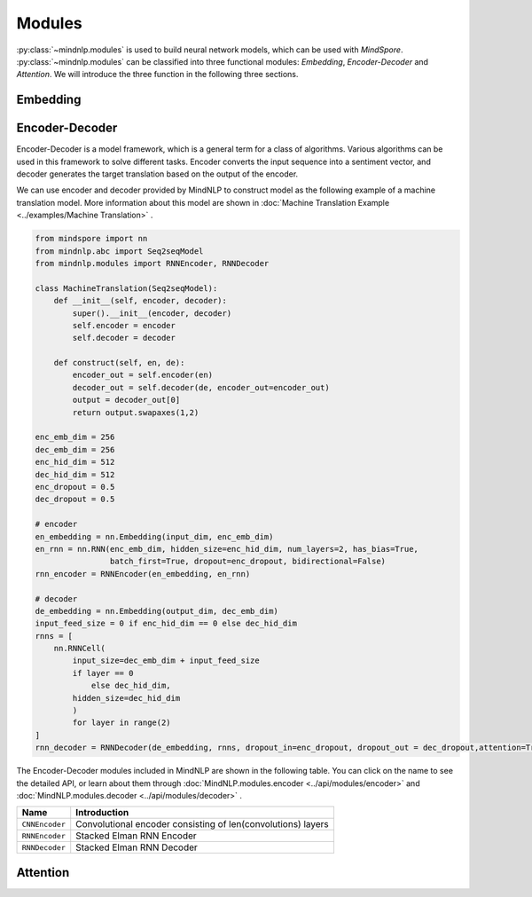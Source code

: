Modules
===================

:py:class:`~mindnlp.modules` is used to build neural network models, which
can be used with `MindSpore`. :py:class:`~mindnlp.modules` can be classified
into three functional modules: `Embedding`, `Encoder-Decoder` and `Attention`.
We will introduce the three function in the following three sections.

Embedding
-------------------

Encoder-Decoder
-------------------

Encoder-Decoder is a model framework, which is a general term for a class of
algorithms. Various algorithms can be used in this framework to solve different
tasks. Encoder converts the input sequence into a sentiment vector, and decoder
generates the target translation based on the output of the encoder.

We can use encoder and decoder provided by MindNLP to construct model as
the following example of a machine translation model. More information
about this model are shown in
:doc:`Machine Translation Example <../examples/Machine Translation>` .

.. code-block::


    from mindspore import nn
    from mindnlp.abc import Seq2seqModel
    from mindnlp.modules import RNNEncoder, RNNDecoder

    class MachineTranslation(Seq2seqModel):
        def __init__(self, encoder, decoder):
            super().__init__(encoder, decoder)
            self.encoder = encoder
            self.decoder = decoder

        def construct(self, en, de):
            encoder_out = self.encoder(en)
            decoder_out = self.decoder(de, encoder_out=encoder_out)
            output = decoder_out[0]
            return output.swapaxes(1,2)

    enc_emb_dim = 256
    dec_emb_dim = 256
    enc_hid_dim = 512
    dec_hid_dim = 512
    enc_dropout = 0.5
    dec_dropout = 0.5

    # encoder
    en_embedding = nn.Embedding(input_dim, enc_emb_dim)
    en_rnn = nn.RNN(enc_emb_dim, hidden_size=enc_hid_dim, num_layers=2, has_bias=True,
                    batch_first=True, dropout=enc_dropout, bidirectional=False)
    rnn_encoder = RNNEncoder(en_embedding, en_rnn)

    # decoder
    de_embedding = nn.Embedding(output_dim, dec_emb_dim)
    input_feed_size = 0 if enc_hid_dim == 0 else dec_hid_dim
    rnns = [
        nn.RNNCell(
            input_size=dec_emb_dim + input_feed_size
            if layer == 0
                else dec_hid_dim,
            hidden_size=dec_hid_dim
            )
            for layer in range(2)
    ]
    rnn_decoder = RNNDecoder(de_embedding, rnns, dropout_in=enc_dropout, dropout_out = dec_dropout,attention=True, encoder_output_units=enc_hid_dim)

The Encoder-Decoder modules included in MindNLP are shown in the following
table. You can click on the name to see the detailed API, or learn about
them through :doc:`MindNLP.modules.encoder <../api/modules/encoder>` and
:doc:`MindNLP.modules.decoder <../api/modules/decoder>` .

==============  ============================================================
Name            Introduction
==============  ============================================================
``CNNEncoder``  Convolutional encoder consisting of len(convolutions) layers
``RNNEncoder``  Stacked Elman RNN Encoder
``RNNDecoder``  Stacked Elman RNN Decoder
==============  ============================================================

Attention
-------------------
